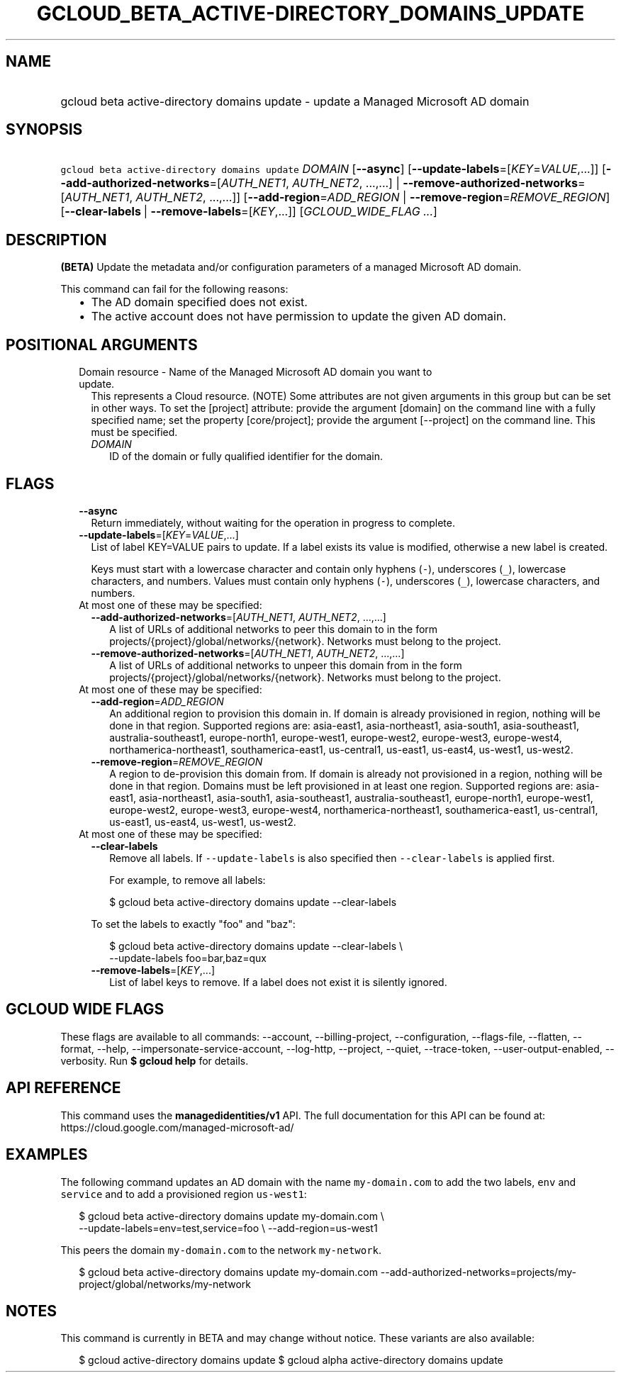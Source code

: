 
.TH "GCLOUD_BETA_ACTIVE\-DIRECTORY_DOMAINS_UPDATE" 1



.SH "NAME"
.HP
gcloud beta active\-directory domains update \- update a Managed Microsoft AD domain



.SH "SYNOPSIS"
.HP
\f5gcloud beta active\-directory domains update\fR \fIDOMAIN\fR [\fB\-\-async\fR] [\fB\-\-update\-labels\fR=[\fIKEY\fR=\fIVALUE\fR,...]] [\fB\-\-add\-authorized\-networks\fR=[\fIAUTH_NET1\fR,\ \fIAUTH_NET2\fR,\ ...,...]\ |\ \fB\-\-remove\-authorized\-networks\fR=[\fIAUTH_NET1\fR,\ \fIAUTH_NET2\fR,\ ...,...]] [\fB\-\-add\-region\fR=\fIADD_REGION\fR\ |\ \fB\-\-remove\-region\fR=\fIREMOVE_REGION\fR] [\fB\-\-clear\-labels\fR\ |\ \fB\-\-remove\-labels\fR=[\fIKEY\fR,...]] [\fIGCLOUD_WIDE_FLAG\ ...\fR]



.SH "DESCRIPTION"

\fB(BETA)\fR Update the metadata and/or configuration parameters of a managed
Microsoft AD domain.

This command can fail for the following reasons:
.RS 2m
.IP "\(bu" 2m
The AD domain specified does not exist.
.IP "\(bu" 2m
The active account does not have permission to update the given AD domain.
.RE
.sp



.SH "POSITIONAL ARGUMENTS"

.RS 2m
.TP 2m

Domain resource \- Name of the Managed Microsoft AD domain you want to update.
This represents a Cloud resource. (NOTE) Some attributes are not given arguments
in this group but can be set in other ways. To set the [project] attribute:
provide the argument [domain] on the command line with a fully specified name;
set the property [core/project]; provide the argument [\-\-project] on the
command line. This must be specified.

.RS 2m
.TP 2m
\fIDOMAIN\fR
ID of the domain or fully qualified identifier for the domain.


.RE
.RE
.sp

.SH "FLAGS"

.RS 2m
.TP 2m
\fB\-\-async\fR
Return immediately, without waiting for the operation in progress to complete.

.TP 2m
\fB\-\-update\-labels\fR=[\fIKEY\fR=\fIVALUE\fR,...]
List of label KEY=VALUE pairs to update. If a label exists its value is
modified, otherwise a new label is created.

Keys must start with a lowercase character and contain only hyphens (\f5\-\fR),
underscores (\f5_\fR), lowercase characters, and numbers. Values must contain
only hyphens (\f5\-\fR), underscores (\f5_\fR), lowercase characters, and
numbers.

.TP 2m

At most one of these may be specified:

.RS 2m
.TP 2m
\fB\-\-add\-authorized\-networks\fR=[\fIAUTH_NET1\fR, \fIAUTH_NET2\fR, ...,...]
A list of URLs of additional networks to peer this domain to in the form
projects/{project}/global/networks/{network}. Networks must belong to the
project.

.TP 2m
\fB\-\-remove\-authorized\-networks\fR=[\fIAUTH_NET1\fR, \fIAUTH_NET2\fR, ...,...]
A list of URLs of additional networks to unpeer this domain from in the form
projects/{project}/global/networks/{network}. Networks must belong to the
project.

.RE
.sp
.TP 2m

At most one of these may be specified:

.RS 2m
.TP 2m
\fB\-\-add\-region\fR=\fIADD_REGION\fR
An additional region to provision this domain in. If domain is already
provisioned in region, nothing will be done in that region. Supported regions
are: asia\-east1, asia\-northeast1, asia\-south1, asia\-southeast1,
australia\-southeast1, europe\-north1, europe\-west1, europe\-west2,
europe\-west3, europe\-west4, northamerica\-northeast1, southamerica\-east1,
us\-central1, us\-east1, us\-east4, us\-west1, us\-west2.

.TP 2m
\fB\-\-remove\-region\fR=\fIREMOVE_REGION\fR
A region to de\-provision this domain from. If domain is already not provisioned
in a region, nothing will be done in that region. Domains must be left
provisioned in at least one region. Supported regions are: asia\-east1,
asia\-northeast1, asia\-south1, asia\-southeast1, australia\-southeast1,
europe\-north1, europe\-west1, europe\-west2, europe\-west3, europe\-west4,
northamerica\-northeast1, southamerica\-east1, us\-central1, us\-east1,
us\-east4, us\-west1, us\-west2.

.RE
.sp
.TP 2m

At most one of these may be specified:

.RS 2m
.TP 2m
\fB\-\-clear\-labels\fR
Remove all labels. If \f5\-\-update\-labels\fR is also specified then
\f5\-\-clear\-labels\fR is applied first.

For example, to remove all labels:

.RS 2m
$ gcloud beta active\-directory domains update \-\-clear\-labels
.RE

To set the labels to exactly "foo" and "baz":

.RS 2m
$ gcloud beta active\-directory domains update \-\-clear\-labels \e
  \-\-update\-labels foo=bar,baz=qux
.RE

.TP 2m
\fB\-\-remove\-labels\fR=[\fIKEY\fR,...]
List of label keys to remove. If a label does not exist it is silently ignored.


.RE
.RE
.sp

.SH "GCLOUD WIDE FLAGS"

These flags are available to all commands: \-\-account, \-\-billing\-project,
\-\-configuration, \-\-flags\-file, \-\-flatten, \-\-format, \-\-help,
\-\-impersonate\-service\-account, \-\-log\-http, \-\-project, \-\-quiet,
\-\-trace\-token, \-\-user\-output\-enabled, \-\-verbosity. Run \fB$ gcloud
help\fR for details.



.SH "API REFERENCE"

This command uses the \fBmanagedidentities/v1\fR API. The full documentation for
this API can be found at: https://cloud.google.com/managed\-microsoft\-ad/



.SH "EXAMPLES"

The following command updates an AD domain with the name \f5my\-domain.com\fR to
add the two labels, \f5env\fR and \f5service\fR and to add a provisioned region
\f5us\-west1\fR:

.RS 2m
$ gcloud beta active\-directory domains update my\-domain.com \e
    \-\-update\-labels=env=test,service=foo \e
\-\-add\-region=us\-west1
.RE

This peers the domain \f5my\-domain.com\fR to the network \f5my\-network\fR.

.RS 2m
$ gcloud beta active\-directory domains update my\-domain.com
\-\-add\-authorized\-networks=projects/my\-project/global/networks/my\-network
.RE



.SH "NOTES"

This command is currently in BETA and may change without notice. These variants
are also available:

.RS 2m
$ gcloud active\-directory domains update
$ gcloud alpha active\-directory domains update
.RE

